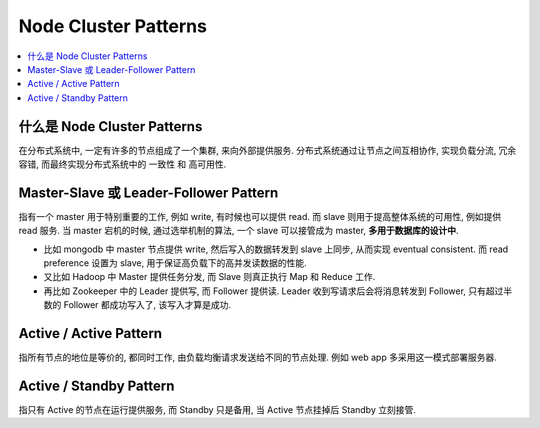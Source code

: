 .. _node-clustrer-patterns:

Node Cluster Patterns
==============================================================================

.. contents::
    :depth: 1
    :local:


什么是 Node Cluster Patterns
------------------------------------------------------------------------------

在分布式系统中, 一定有许多的节点组成了一个集群, 来向外部提供服务. 分布式系统通过让节点之间互相协作, 实现负载分流, 冗余容错, 而最终实现分布式系统中的 一致性 和 高可用性.


Master-Slave 或 Leader-Follower Pattern
------------------------------------------------------------------------------

指有一个 master 用于特别重要的工作, 例如 write, 有时候也可以提供 read. 而 slave 则用于提高整体系统的可用性, 例如提供 read 服务. 当 master 宕机的时候, 通过选举机制的算法, 一个 slave 可以接管成为 master, **多用于数据库的设计中**.

- 比如 mongodb 中 master 节点提供 write, 然后写入的数据转发到 slave 上同步, 从而实现 eventual consistent. 而 read preference 设置为 slave, 用于保证高负载下的高并发读数据的性能.
- 又比如 Hadoop 中 Master 提供任务分发, 而 Slave 则真正执行 Map 和 Reduce 工作.
- 再比如 Zookeeper 中的 Leader 提供写, 而 Follower 提供读. Leader 收到写请求后会将消息转发到 Follower, 只有超过半数的 Follower 都成功写入了, 该写入才算是成功.


Active / Active Pattern
------------------------------------------------------------------------------
指所有节点的地位是等价的, 都同时工作, 由负载均衡请求发送给不同的节点处理. 例如 web app 多采用这一模式部署服务器.


Active / Standby Pattern
------------------------------------------------------------------------------
指只有 Active 的节点在运行提供服务, 而 Standby 只是备用, 当 Active 节点挂掉后 Standby 立刻接管.
